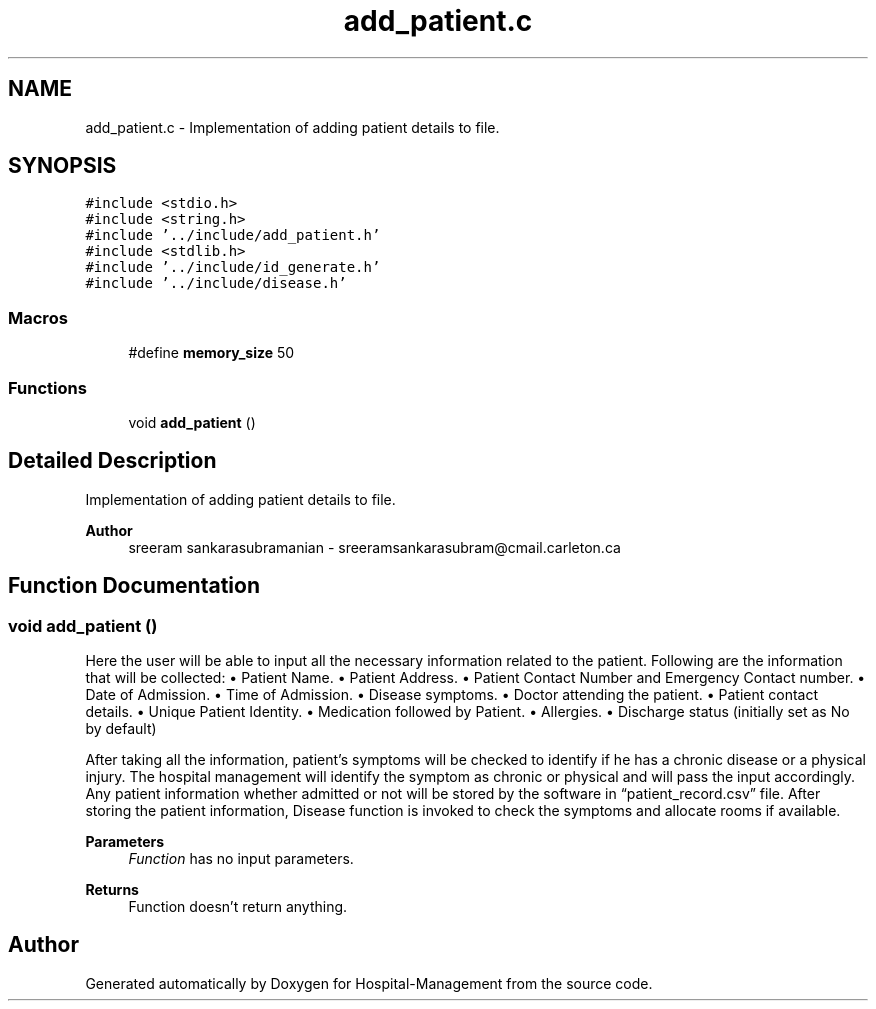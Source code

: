 .TH "add_patient.c" 3 "Mon Apr 20 2020" "Hospital-Management" \" -*- nroff -*-
.ad l
.nh
.SH NAME
add_patient.c \- Implementation of adding patient details to file\&.  

.SH SYNOPSIS
.br
.PP
\fC#include <stdio\&.h>\fP
.br
\fC#include <string\&.h>\fP
.br
\fC#include '\&.\&./include/add_patient\&.h'\fP
.br
\fC#include <stdlib\&.h>\fP
.br
\fC#include '\&.\&./include/id_generate\&.h'\fP
.br
\fC#include '\&.\&./include/disease\&.h'\fP
.br

.SS "Macros"

.in +1c
.ti -1c
.RI "#define \fBmemory_size\fP   50"
.br
.in -1c
.SS "Functions"

.in +1c
.ti -1c
.RI "void \fBadd_patient\fP ()"
.br
.in -1c
.SH "Detailed Description"
.PP 
Implementation of adding patient details to file\&. 


.PP
\fBAuthor\fP
.RS 4
sreeram sankarasubramanian - sreeramsankarasubram@cmail.carleton.ca 
.RE
.PP

.SH "Function Documentation"
.PP 
.SS "void add_patient ()"
Here the user will be able to input all the necessary information related to the patient\&. Following are the information that will be collected: • Patient Name\&. • Patient Address\&. • Patient Contact Number and Emergency Contact number\&. • Date of Admission\&. • Time of Admission\&. • Disease symptoms\&. • Doctor attending the patient\&. • Patient contact details\&. • Unique Patient Identity\&. • Medication followed by Patient\&. • Allergies\&. • Discharge status (initially set as No by default)
.PP
After taking all the information, patient’s symptoms will be checked to identify if he has a chronic disease or a physical injury\&. The hospital management will identify the symptom as chronic or physical and will pass the input accordingly\&. Any patient information whether admitted or not will be stored by the software in “patient_record\&.csv” file\&. After storing the patient information, Disease function is invoked to check the symptoms and allocate rooms if available\&.
.PP
\fBParameters\fP
.RS 4
\fIFunction\fP has no input parameters\&.
.RE
.PP
\fBReturns\fP
.RS 4
Function doesn't return anything\&. 
.RE
.PP

.SH "Author"
.PP 
Generated automatically by Doxygen for Hospital-Management from the source code\&.
